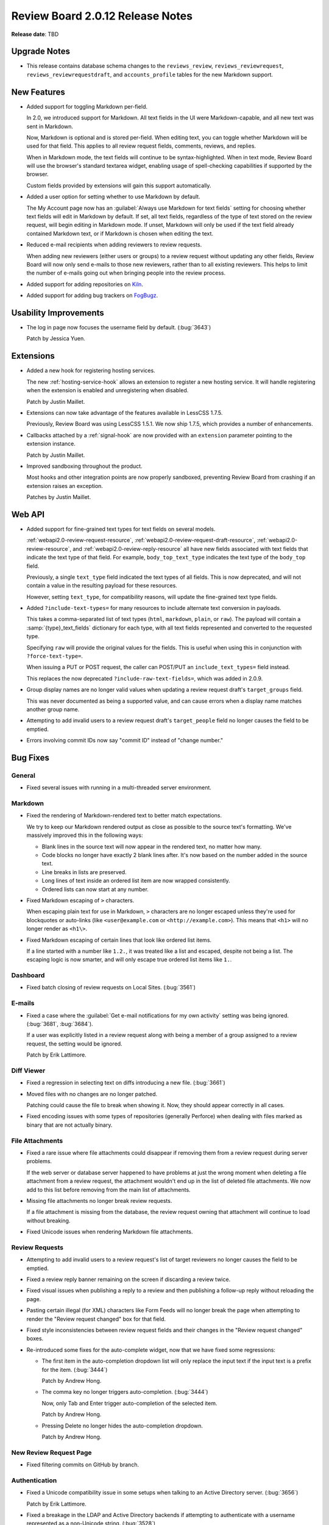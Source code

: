 =================================
Review Board 2.0.12 Release Notes
=================================

**Release date**: TBD


Upgrade Notes
=============

* This release contains database schema changes to the ``reviews_review``,
  ``reviews_reviewrequest``, ``reviews_reviewrequestdraft``, and
  ``accounts_profile`` tables for the new Markdown support.


New Features
============

* Added support for toggling Markdown per-field.

  In 2.0, we introduced support for Markdown. All text fields in the UI
  were Markdown-capable, and all new text was sent in Markdown.

  Now, Markdown is optional and is stored per-field. When editing text, you
  can toggle whether Markdown will be used for that field. This applies to
  all review request fields, comments, reviews, and replies.

  When in Markdown mode, the text fields will continue to be
  syntax-highlighted. When in text mode, Review Board will use the browser's
  standard textarea widget, enabling usage of spell-checking capabilities if
  supported by the browser.

  Custom fields provided by extensions will gain this support automatically.

* Added a user option for setting whether to use Markdown by default.

  The My Account page now has an
  :guilabel:`Always use Markdown for text fields` setting for choosing whether
  text fields will edit in Markdown by default. If set, all text fields,
  regardless of the type of text stored on the review request, will begin
  editing in Markdown mode. If unset, Markdown will only be used if the text
  field already contained Markdown text, or if Markdown is chosen when editing
  the text.

* Reduced e-mail recipients when adding reviewers to review requests.

  When adding new reviewers (either users or groups) to a review request
  without updating any other fields, Review Board will now only send e-mails
  to those new reviewers, rather than to all existing reviewers. This helps
  to limit the number of e-mails going out when bringing people into the
  review process.

* Added support for adding repositories on Kiln_.

* Added support for adding bug trackers on FogBugz_.

.. _Kiln: http://www.kilnhg.com/
.. _FogBugz: http://www.fogbugz.com/


Usability Improvements
======================

* The log in page now focuses the username field by default. (:bug:`3643`)

  Patch by Jessica Yuen.


Extensions
==========

* Added a new hook for registering hosting services.

  The new :ref:`hosting-service-hook` allows an extension to register a new
  hosting service. It will handle registering when the extension is enabled
  and unregistering when disabled.

  Patch by Justin Maillet.

* Extensions can now take advantage of the features available in
  LessCSS 1.7.5.

  Previously, Review Board was using LessCSS 1.5.1. We now ship 1.7.5, which
  provides a number of enhancements.

* Callbacks attached by a :ref:`signal-hook` are now provided with an
  ``extension`` parameter pointing to the extension instance.

  Patch by Justin Maillet.

* Improved sandboxing throughout the product.

  Most hooks and other integration points are now properly sandboxed,
  preventing Review Board from crashing if an extension raises an exception.

  Patches by Justin Maillet.


Web API
=======

* Added support for fine-grained text types for text fields on several
  models.

  :ref:`webapi2.0-review-request-resource`,
  :ref:`webapi2.0-review-request-draft-resource`,
  :ref:`webapi2.0-review-resource`, and
  :ref:`webapi2.0-review-reply-resource` all have new fields associated
  with text fields that indicate the text type of that field. For example,
  ``body_top_text_type`` indicates the text type of the ``body_top`` field.

  Previously, a single ``text_type`` field indicated the text types of all
  fields. This is now deprecated, and will not contain a value in the
  resulting payload for these resources.

  However, setting ``text_type``, for compatibility reasons, will update the
  fine-grained text type fields.

* Added ``?include-text-types=`` for many resources to include alternate
  text conversion in payloads.

  This takes a comma-separated list of text types (``html``, ``markdown``,
  ``plain``, or ``raw``). The payload will contain a
  :samp:`{type}_text_fields` dictionary for each type, with all text fields
  represented and converted to the requested type.

  Specifying ``raw`` will provide the original values for the fields. This
  is useful when using this in conjunction with ``?force-text-type=``.

  When issuing a PUT or POST request, the caller can POST/PUT an
  ``include_text_types=`` field instead.

  This replaces the now deprecated ``?include-raw-text-fields=``, which was
  added in 2.0.9.

* Group display names are no longer valid values when updating a
  review request draft's ``target_groups`` field.

  This was never documented as being a supported value, and can cause
  errors when a display name matches another group name.

* Attempting to add invalid users to a review request draft's
  ``target_people`` field no longer causes the field to be emptied.

* Errors involving commit IDs now say "commit ID" instead of
  "change number."


Bug Fixes
=========

General
-------

* Fixed several issues with running in a multi-threaded server environment.


Markdown
--------

* Fixed the rendering of Markdown-rendered text to better match expectations.

  We try to keep our Markdown rendered output as close as possible to the
  source text's formatting. We've massively improved this in the following
  ways:

  * Blank lines in the source text will now appear in the rendered text,
    no matter how many.

  * Code blocks no longer have exactly 2 blank lines after. It's now based
    on the number added in the source text.

  * Line breaks in lists are preserved.

  * Long lines of text inside an ordered list item are now wrapped
    consistently.

  * Ordered lists can now start at any number.

* Fixed Markdown escaping of ``>`` characters.

  When escaping plain text for use in Markdown, ``>`` characters are no
  longer escaped unless they're used for blockquotes or auto-links
  (like ``<user@example.com`` or ``<http://example.com>``). This means
  that ``<h1>`` will no longer render as ``<h1\>``.

* Fixed Markdown escaping of certain lines that look like ordered list items.

  If a line started with a number like ``1.2.``, it was treated like a list
  and escaped, despite not being a list. The escaping logic is now smarter,
  and will only escape true ordered list items like ``1.``.


Dashboard
---------

* Fixed batch closing of review requests on Local Sites. (:bug:`3561`)


E-mails
-------

* Fixed a case where the
  :guilabel:`Get e-mail notifications for my own activity` setting was being
  ignored. (:bug:`3681`, :bug:`3684`).

  If a user was explicitly listed in a review request along with being
  a member of a group assigned to a review request, the setting would be
  ignored.

  Patch by Erik Lattimore.


Diff Viewer
-----------

* Fixed a regression in selecting text on diffs introducing a new file.
  (:bug:`3661`)

* Moved files with no changes are no longer patched.

  Patching could cause the file to break when showing it. Now, they should
  appear correctly in all cases.

* Fixed encoding issues with some types of repositories (generally Perforce)
  when dealing with files marked as binary that are not actually binary.


File Attachments
----------------

* Fixed a rare issue where file attachments could disappear if removing
  them from a review request during server problems.

  If the web server or database server happened to have problems at just
  the wrong moment when deleting a file attachment from a review request,
  the attachment wouldn't end up in the list of deleted file attachments.
  We now add to this list before removing from the main list of attachments.

* Missing file attachments no longer break review requests.

  If a file attachment is missing from the database, the review request
  owning that attachment will continue to load without breaking.

* Fixed Unicode issues when rendering Markdown file attachments.


Review Requests
---------------

* Attempting to add invalid users to a review request's list of target
  reviewers no longer causes the field to be emptied.

* Fixed a review reply banner remaining on the screen if discarding a review
  twice.

* Fixed visual issues when publishing a reply to a review and then publishing
  a follow-up reply without reloading the page.

* Pasting certain illegal (for XML) characters like Form Feeds will no longer
  break the page when attempting to render the "Review request changed" box
  for that field.

* Fixed style inconsistencies between review request fields and their changes
  in the "Review request changed" boxes.

* Re-introduced some fixes for the auto-complete widget, now that we have
  fixed some regressions:

  * The first item in the auto-completion dropdown list will only replace
    the input text if the input text is a prefix for the item. (:bug:`3444`)

    Patch by Andrew Hong.

  * The comma key no longer triggers auto-completion. (:bug:`3444`)

    Now, only Tab and Enter trigger auto-completion of the selected item.

    Patch by Andrew Hong.

  * Pressing Delete no longer hides the auto-completion dropdown.

    Patch by Andrew Hong.


New Review Request Page
-----------------------

* Fixed filtering commits on GitHub by branch.


Authentication
--------------

* Fixed a Unicode compatibility issue in some setups when talking to an
  Active Directory server. (:bug:`3656`)

  Patch by Erik Lattimore.

* Fixed a breakage in the LDAP and Active Directory backends if attempting
  to authenticate with a username represented as a non-Unicode string.
  (:bug:`3528`)


Administration
--------------

* Fixed a typo in the default encoding for source code on repositories.

  Patch by Dmitry Vasiliev.


CVS
---

* CVS/RCS keywords in source code and diffs no longer cause errors when
  viewing the diff.


Perforce
--------

* Fixed a "P4Exception" error that could occur under some circumstances.
  (:bug:`3683`)


Contributors
============

* Andrew Hong
* Azad Salahli
* Christian Hammond
* David Trowbridge
* Dmitry Vasiliev
* Erik Lattimore
* Jessica Yuen
* Justin Maillet
* Yanjia Xin
